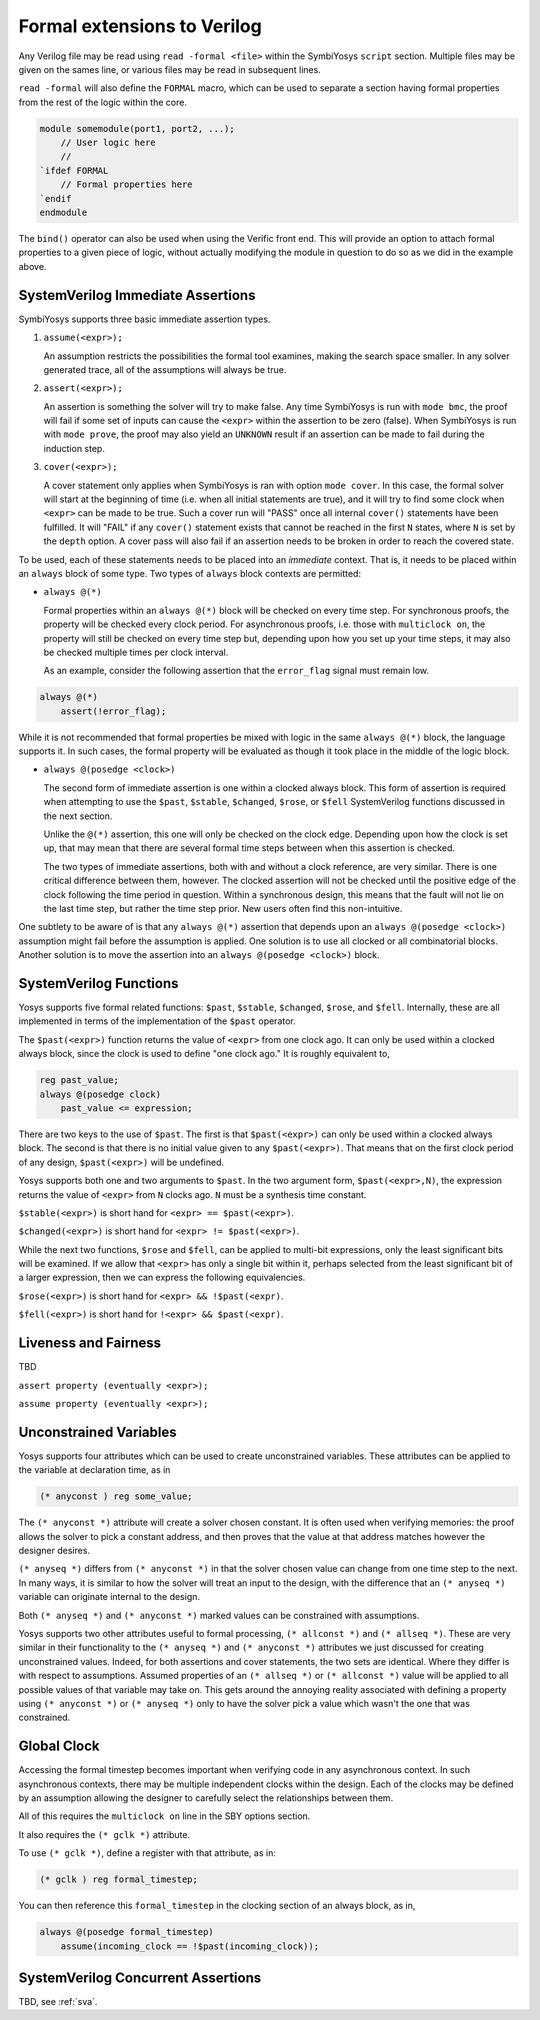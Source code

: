 
Formal extensions to Verilog
============================

Any Verilog file may be read using ``read -formal <file>`` within the
SymbiYosys ``script`` section.  Multiple files may be given on the sames
line, or various files may be read in subsequent lines.

``read -formal`` will also define the ``FORMAL`` macro, which can be used
to separate a section having formal properties from the rest of the logic
within the core.

.. code-block:: systemverilog

   module somemodule(port1, port2, ...);
       // User logic here
       //
   `ifdef FORMAL
       // Formal properties here
   `endif
   endmodule

The ``bind()`` operator can also be used when using the Verific front end.
This will provide an option to attach formal properties to a given piece
of logic, without actually modifying the module in question to do so as
we did in the example above.

SystemVerilog Immediate Assertions
----------------------------------

SymbiYosys supports three basic immediate assertion types.

1. ``assume(<expr>);``

   An assumption restricts the possibilities the formal tool examines, making
   the search space smaller.  In any solver generated trace, all of the
   assumptions will always be true.

2. ``assert(<expr>);``

   An assertion is something the solver will try to make false.  Any time
   SymbiYosys is run with ``mode bmc``, the proof will fail if some set
   of inputs can cause the ``<expr>`` within the assertion to be zero (false).
   When SymbiYosys is run with ``mode prove``, the proof may also yield an
   ``UNKNOWN`` result if an assertion can be made to fail during the induction
   step.

3. ``cover(<expr>);``

   A cover statement only applies when SymbiYosys is ran with option
   ``mode cover``.  In this case, the formal solver will start at the
   beginning of time (i.e. when all initial statements are true), and it will
   try to find some clock when ``<expr>`` can be made to be true.  Such a
   cover run will "PASS" once all internal ``cover()`` statements have been
   fulfilled.  It will "FAIL" if any ``cover()`` statement exists that cannot
   be reached in the first ``N`` states, where ``N`` is set by the
   ``depth`` option.  A cover pass will also fail if an assertion needs to
   be broken in order to reach the covered state.

To be used, each of these statements needs to be placed into an *immediate*
context.  That is, it needs to be placed within an ``always`` block of some
type.  Two types of ``always`` block contexts are permitted:

- ``always @(*)``

  Formal properties within an ``always @(*)`` block will be checked on every
  time step.  For synchronous proofs, the property will be checked every
  clock period.  For asynchronous proofs, i.e. those with ``multiclock on``,
  the property will still be checked on every time step but, depending upon
  how you set up your time steps, it may also be checked multiple times
  per clock interval.

  As an example, consider the following assertion that the ``error_flag``
  signal must remain low.

.. code-block:: systemverilog

   always @(*)
       assert(!error_flag);

While it is not recommended that formal properties be mixed with logic in
the same ``always @(*)`` block, the language supports it.  In such cases,
the formal property will be evaluated as though it took place in the middle
of the logic block.

- ``always @(posedge <clock>)``

  The second form of immediate assertion is one within a clocked always block.
  This form of assertion is required when attempting to use the ``$past``,
  ``$stable``, ``$changed``, ``$rose``, or ``$fell`` SystemVerilog functions
  discussed in the next section.

  Unlike the ``@(*)`` assertion, this one will only be checked on the clock
  edge.  Depending upon how the clock is set up, that may mean that there are
  several formal time steps between when this assertion is checked.

  The two types of immediate assertions, both with and without a clock
  reference, are very similar.  There is one critical difference between
  them, however.  The clocked assertion will not be checked until the
  positive edge of the clock following the time period in question.  Within
  a synchronous design, this means that the fault will not lie on the last
  time step, but rather the time step prior.  New users often find this
  non-intuitive.

One subtlety to be aware of is that any ``always @(*)`` assertion that
depends upon an ``always @(posedge <clock>)`` assumption might fail before
the assumption is applied.  One solution is to use all clocked or all
combinatorial blocks.  Another solution is to move the assertion into an
``always @(posedge <clock>)`` block.

SystemVerilog Functions
-----------------------

Yosys supports five formal related functions: ``$past``, ``$stable``,
``$changed``, ``$rose``, and ``$fell``.  Internally, these are all implemented
in terms of the implementation of the ``$past`` operator.

The ``$past(<expr>)`` function returns the value of ``<expr>`` from one clock
ago.  It can only be used within a clocked always block, since the clock is
used to define "one clock ago."  It is roughly equivalent to,

.. code-block:: systemverilog

   reg past_value;
   always @(posedge clock)
       past_value <= expression;

There are two keys to the use of ``$past``.  The first is that
``$past(<expr>)`` can only be used within a clocked always block.  The second
is that there is no initial value given to any ``$past(<expr>)``.  That means
that on the first clock period of any design, ``$past(<expr>)`` will be
undefined.

Yosys supports both one and two arguments to ``$past``.  In the two argument
form, ``$past(<expr>,N)``, the expression returns the value of ``<expr>``
from ``N`` clocks ago.  ``N`` must be a synthesis time constant.

``$stable(<expr>)`` is short hand for ``<expr> == $past(<expr>)``.

``$changed(<expr>)`` is short hand for ``<expr> != $past(<expr>)``.

While the next two functions, ``$rose`` and ``$fell``, can be applied to
multi-bit expressions, only the least significant bits will be examined.
If we allow that ``<expr>`` has only a single bit within it, perhaps selected
from the least significant bit of a larger expression, then we can
express the following equivalencies.

``$rose(<expr>)`` is short hand for ``<expr> && !$past(<expr)``.

``$fell(<expr>)`` is short hand for ``!<expr> && $past(<expr)``.

Liveness and Fairness
---------------------

TBD

``assert property (eventually <expr>);``

``assume property (eventually <expr>);``

Unconstrained Variables
-----------------------

Yosys supports four attributes which can be used to create unconstrained
variables.  These attributes can be applied to the variable at declaration
time, as in

.. code-block:: systemverilog

   (* anyconst ) reg some_value;

The ``(* anyconst *)`` attribute will create a solver chosen constant.
It is often used when verifying memories: the proof allows the solver to
pick a constant address, and then proves that the value at that address
matches however the designer desires.

``(* anyseq *)`` differs from ``(* anyconst *)`` in that the solver chosen
value can change from one time step to the next.  In many ways, it is
similar to how the solver will treat an input to the design, with the
difference that an ``(* anyseq *)`` variable can originate internal
to the design.

Both ``(* anyseq *)`` and ``(* anyconst *)`` marked values can be constrained
with assumptions.

Yosys supports two other attributes useful to formal processing,
``(* allconst *)`` and ``(* allseq *)``.  These are very similar in their
functionality to the ``(* anyseq *)`` and ``(* anyconst *)`` attributes we
just discussed for creating unconstrained values.  Indeed, for both assertions
and cover statements, the two sets are identical.  Where they differ is
with respect to assumptions.  Assumed properties of an ``(* allseq *)``
or ``(* allconst *)`` value will be applied to all possible values of that
variable may take on.  This gets around the annoying reality associated with
defining a property using ``(* anyconst *)`` or ``(* anyseq *)`` only to
have the solver pick a value which wasn't the one that was constrained.

Global Clock
------------

Accessing the formal timestep becomes important when verifying code in any
asynchronous context.  In such asynchronous contexts, there may be multiple
independent clocks within the design.  Each of the clocks may be defined by
an assumption allowing the designer to carefully select the relationships
between them.

All of this requires the ``multiclock on`` line in the SBY options section.

It also requires the ``(* gclk *)`` attribute.

To use ``(* gclk *)``, define a register with that attribute, as in:

.. code-block:: systemverilog

    (* gclk ) reg formal_timestep;

You can then reference this ``formal_timestep`` in the clocking section
of an always block, as in,

.. code-block:: systemverilog

    always @(posedge formal_timestep)
        assume(incoming_clock == !$past(incoming_clock));

SystemVerilog Concurrent Assertions
-----------------------------------

TBD, see :ref:`sva`.

